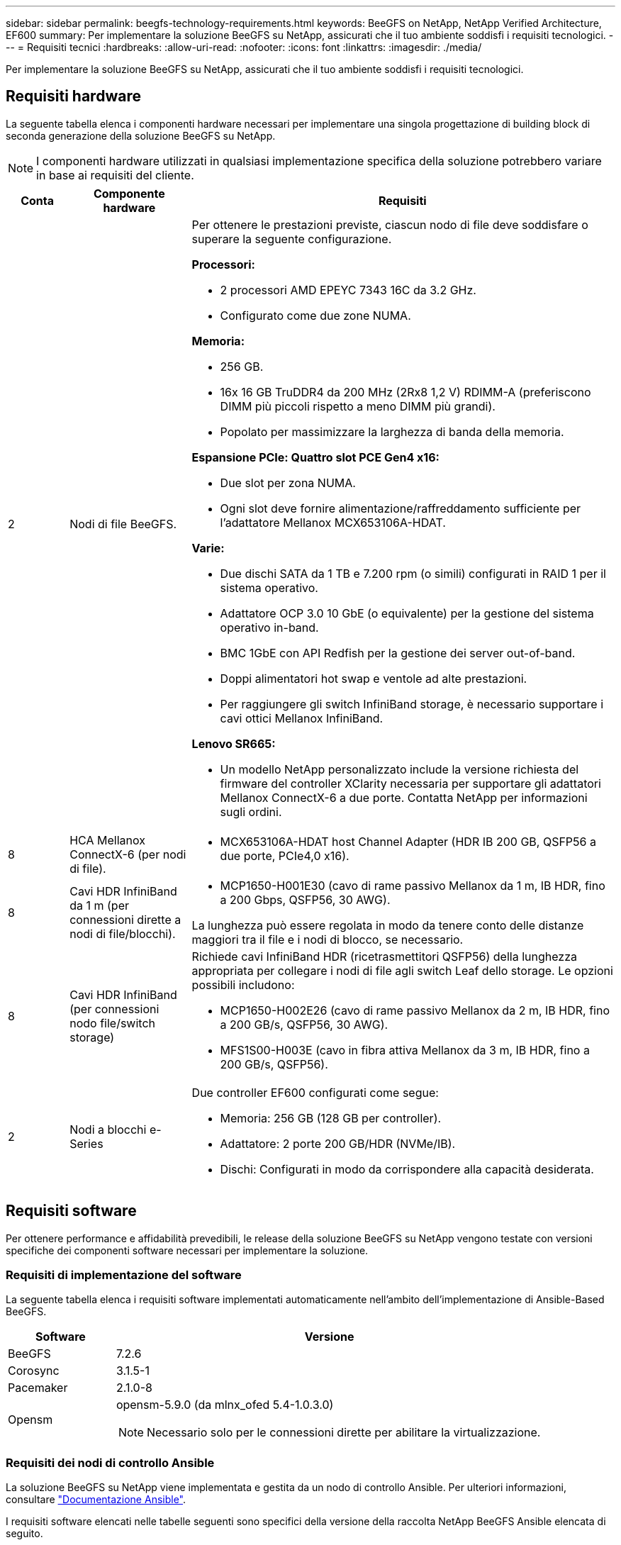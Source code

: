 ---
sidebar: sidebar 
permalink: beegfs-technology-requirements.html 
keywords: BeeGFS on NetApp, NetApp Verified Architecture, EF600 
summary: Per implementare la soluzione BeeGFS su NetApp, assicurati che il tuo ambiente soddisfi i requisiti tecnologici. 
---
= Requisiti tecnici
:hardbreaks:
:allow-uri-read: 
:nofooter: 
:icons: font
:linkattrs: 
:imagesdir: ./media/


[role="lead"]
Per implementare la soluzione BeeGFS su NetApp, assicurati che il tuo ambiente soddisfi i requisiti tecnologici.



== Requisiti hardware

La seguente tabella elenca i componenti hardware necessari per implementare una singola progettazione di building block di seconda generazione della soluzione BeeGFS su NetApp.


NOTE: I componenti hardware utilizzati in qualsiasi implementazione specifica della soluzione potrebbero variare in base ai requisiti del cliente.

[cols="10%,20%,70%"]
|===
| Conta | Componente hardware | Requisiti 


 a| 
2
 a| 
Nodi di file BeeGFS.
 a| 
Per ottenere le prestazioni previste, ciascun nodo di file deve soddisfare o superare la seguente configurazione.

*Processori:*

* 2 processori AMD EPEYC 7343 16C da 3.2 GHz.
* Configurato come due zone NUMA.


*Memoria:*

* 256 GB.
* 16x 16 GB TruDDR4 da 200 MHz (2Rx8 1,2 V) RDIMM-A (preferiscono DIMM più piccoli rispetto a meno DIMM più grandi).
* Popolato per massimizzare la larghezza di banda della memoria.


*Espansione PCIe: Quattro slot PCE Gen4 x16:*

* Due slot per zona NUMA.
* Ogni slot deve fornire alimentazione/raffreddamento sufficiente per l'adattatore Mellanox MCX653106A-HDAT.


*Varie:*

* Due dischi SATA da 1 TB e 7.200 rpm (o simili) configurati in RAID 1 per il sistema operativo.
* Adattatore OCP 3.0 10 GbE (o equivalente) per la gestione del sistema operativo in-band.
* BMC 1GbE con API Redfish per la gestione dei server out-of-band.
* Doppi alimentatori hot swap e ventole ad alte prestazioni.
* Per raggiungere gli switch InfiniBand storage, è necessario supportare i cavi ottici Mellanox InfiniBand.


*Lenovo SR665:*

* Un modello NetApp personalizzato include la versione richiesta del firmware del controller XClarity necessaria per supportare gli adattatori Mellanox ConnectX-6 a due porte. Contatta NetApp per informazioni sugli ordini.




| 8 | HCA Mellanox ConnectX-6 (per nodi di file).  a| 
* MCX653106A-HDAT host Channel Adapter (HDR IB 200 GB, QSFP56 a due porte, PCIe4,0 x16).




| 8 | Cavi HDR InfiniBand da 1 m (per connessioni dirette a nodi di file/blocchi).  a| 
* MCP1650-H001E30 (cavo di rame passivo Mellanox da 1 m, IB HDR, fino a 200 Gbps, QSFP56, 30 AWG).


La lunghezza può essere regolata in modo da tenere conto delle distanze maggiori tra il file e i nodi di blocco, se necessario.



| 8 | Cavi HDR InfiniBand (per connessioni nodo file/switch storage)  a| 
Richiede cavi InfiniBand HDR (ricetrasmettitori QSFP56) della lunghezza appropriata per collegare i nodi di file agli switch Leaf dello storage. Le opzioni possibili includono:

* MCP1650-H002E26 (cavo di rame passivo Mellanox da 2 m, IB HDR, fino a 200 GB/s, QSFP56, 30 AWG).
* MFS1S00-H003E (cavo in fibra attiva Mellanox da 3 m, IB HDR, fino a 200 GB/s, QSFP56).




| 2 | Nodi a blocchi e-Series  a| 
Due controller EF600 configurati come segue:

* Memoria: 256 GB (128 GB per controller).
* Adattatore: 2 porte 200 GB/HDR (NVMe/IB).
* Dischi: Configurati in modo da corrispondere alla capacità desiderata.


|===


== Requisiti software

Per ottenere performance e affidabilità prevedibili, le release della soluzione BeeGFS su NetApp vengono testate con versioni specifiche dei componenti software necessari per implementare la soluzione.



=== Requisiti di implementazione del software

La seguente tabella elenca i requisiti software implementati automaticamente nell'ambito dell'implementazione di Ansible-Based BeeGFS.

[cols="20%,80%"]
|===
| Software | Versione 


| BeeGFS | 7.2.6 


| Corosync | 3.1.5-1 


| Pacemaker | 2.1.0-8 


| Opensm  a| 
opensm-5.9.0 (da mlnx_ofed 5.4-1.0.3.0)


NOTE: Necessario solo per le connessioni dirette per abilitare la virtualizzazione.

|===


=== Requisiti dei nodi di controllo Ansible

La soluzione BeeGFS su NetApp viene implementata e gestita da un nodo di controllo Ansible. Per ulteriori informazioni, consultare https://docs.ansible.com/ansible/latest/network/getting_started/basic_concepts.html["Documentazione Ansible"^].

I requisiti software elencati nelle tabelle seguenti sono specifici della versione della raccolta NetApp BeeGFS Ansible elencata di seguito.

[cols="20%,80%"]
|===
| Software | Versione 


| Ansible | 2.11 installato tramite pip: ansible-4.7.0 e ansible-core < 2.12,>=2.11.6 


| Python | 3.9 


| Pacchetti Python aggiuntivi | Crittografia-35.0.0, netaddr-0.8.0 


| BeeGFS Ansible Collection | 3.0.0 
|===


=== Requisiti del nodo del file

[cols="20%,80%"]
|===
| Software | Versione 


 a| 
RedHat Enterprise Linux
 a| 
RedHat 8.4 Server Physical con alta disponibilità (2 socket).


IMPORTANT: I file node richiedono un abbonamento valido a RedHat Enterprise Linux Server e Red Hat Enterprise Linux High Availability Add-on.



| Kernel Linux | 4.18.0-305.25.1.el8_4.x86_64 


| Driver InfiniBand/RDMA | Posta in arrivo 


| Firmware ConnectX-6 HCA | PM: 20.31.1014 


| PXE: 3.6.0403 | UEFI: 14.24.0013 
|===


=== Requisiti dei nodi a blocchi EF600

[cols="20%,80%"]
|===
| Software | Versione 


| Sistema operativo SANtricity | 11.70.2 


| NVSRAM | N6000-872834-D06.dlp 


| Firmware del disco | Più recente disponibile per i modelli di unità in uso. 
|===


== Requisiti aggiuntivi

Per la convalida sono state utilizzate le apparecchiature elencate nella seguente tabella, ma è possibile utilizzare le alternative appropriate in base alle necessità. In generale, NetApp consiglia di eseguire le versioni software più recenti per evitare problemi imprevisti.

|===
| Componente hardware | Software installato 


 a| 
* 2 switch Mellanox MQM8700 da 200 GB InfiniBand

 a| 
* Firmware 3.9.2110




 a| 
*1x nodo di controllo Ansible (virtualizzato):*

* Processori: Intel(R) Xeon(R) Gold 6146 CPU @ 3,20 GHz
* Memoria: 8 GB
* Storage locale: 24 GB

 a| 
* CentOS Linux 8.4.2105
* Kernel 4.18.0-305.3.1.el8.x86_64


Le versioni di Ansible e Python installate corrispondono a quelle della tabella precedente.



 a| 
*10x BeeGFS Client (nodi CPU):*

* Processore: 1 CPU AMD EPEYC a 7302 16 core a 3,0 GHz
* Memoria: 128 GB
* Rete: 2 Mellanox MCX653106A-HDAT (una porta collegata per adattatore).

 a| 
* Ubuntu 20.04
* Kernel: 5.4.0-100-generic
* Driver InfiniBand: Mellanox OFED 5.4-1.0.3.0




 a| 
*1x BeeGFS Client (nodo GPU):*

* Processori: 2 CPU AMD EPYC a 7742 64 core a 2,25 GHz
* Memoria: 1 TB
* Rete: 2 Mellanox MCX653106A-HDAT (una porta collegata per adattatore).


Questo sistema è basato sulla piattaforma NVDIA HGX A100 e include quattro GPU A100.
 a| 
* Ubuntu 20.04
* Kernel: 5.4.0-100-generic
* Driver InfiniBand: Mellanox OFED 5.4-1.0.3.0


|===